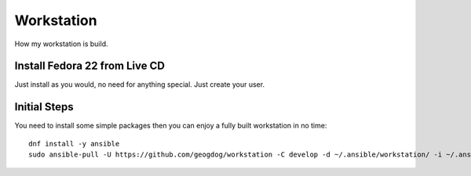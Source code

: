 ===========
Workstation
===========
How my workstation is build.

Install Fedora 22 from Live CD
------------------------------
Just install as you would, no need for anything special.  Just create your user.

Initial Steps
-------------
You need to install some simple packages then you can enjoy a fully built workstation in no time::

  dnf install -y ansible
  sudo ansible-pull -U https://github.com/geogdog/workstation -C develop -d ~/.ansible/workstation/ -i ~/.ansible/workstation/inventory
